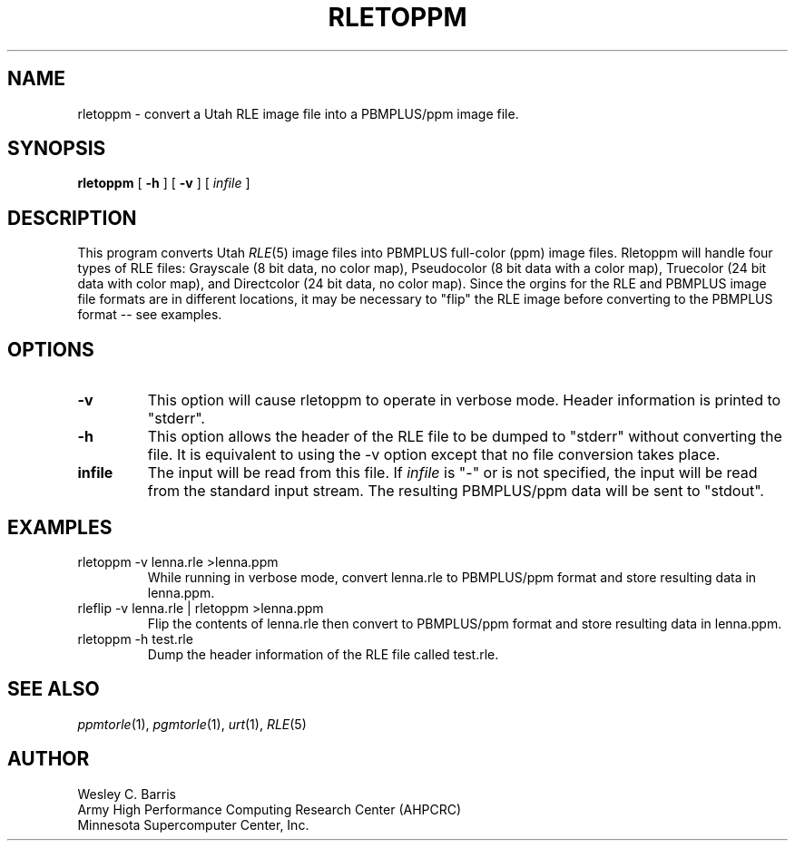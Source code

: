 .\" Copyright (c) 1990, Minnesota Supercomputer Center, Inc.
.TH RLETOPPM 1 "July 20, 1990" 1
.SH NAME
rletoppm \- convert a Utah RLE image file into a PBMPLUS/ppm image file.
.SH SYNOPSIS
.B rletoppm
[
.B \-h
] [
.B \-v
] [
.I infile
]
.SH DESCRIPTION
This program converts Utah
.IR RLE (5)
image files into PBMPLUS full-color (ppm) image files.  Rletoppm will handle
four types of RLE files: Grayscale (8 bit data, no color map), Pseudocolor
(8 bit data with a color map), Truecolor (24 bit data with color map), and
Directcolor (24 bit data, no color map).  Since the orgins for the RLE and
PBMPLUS image file formats are in different locations, it may be necessary
to "flip" the RLE image before converting to the PBMPLUS format -- see examples.
.SH OPTIONS
.TP
.B \-v
This option will cause rletoppm to operate in verbose mode.  Header information
is printed to "stderr".
.TP
.B \-h
This option allows the header of the RLE file to be dumped to "stderr" without
converting the file.  It is equivalent to using the \-v option except that no
file conversion takes place.
.TP
.B infile
The input will be read from this file.  If
.I infile
is "\-" or is not specified, the input will be read from the standard
input stream.
The resulting
PBMPLUS/ppm data will be sent to "stdout".
.SH EXAMPLES
.TP
rletoppm \-v lenna.rle >lenna.ppm
While running in verbose mode, convert lenna.rle to PBMPLUS/ppm format and
store resulting data in lenna.ppm.
.TP
rleflip \-v lenna.rle | rletoppm >lenna.ppm
Flip the contents of lenna.rle then convert to PBMPLUS/ppm format and store
resulting data in lenna.ppm.
.TP
rletoppm \-h test.rle
Dump the header information of the RLE file called test.rle.
.SH SEE ALSO
.IR ppmtorle (1),
.IR pgmtorle (1),
.IR urt (1),
.IR RLE (5)
.SH AUTHOR
.br
Wesley C. Barris
.br
Army High Performance Computing Research Center (AHPCRC)
.br
Minnesota Supercomputer Center, Inc.
